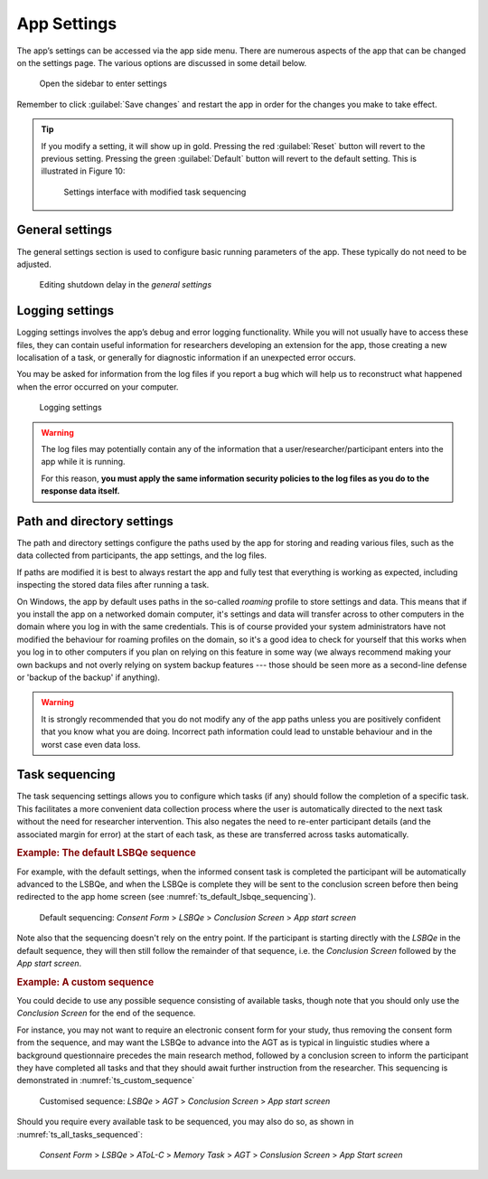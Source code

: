 App Settings
============

The app’s settings can be accessed via the app side menu. There are numerous aspects of the app that 
can be changed on the settings page. The various options are discussed in some detail below. 

.. figure:: figures/app_settings_menu.png
      :name: app_settings_menu
      :width: 200
      :alt: Screenshot of completing the L'ART Research Client menu

      Open the sidebar to enter settings

Remember to click :guilabel:`Save changes` and restart the app in order for the changes you make to take effect. 

.. tip::

   If you modify a setting, it will show up in gold.
   Pressing the red :guilabel:`Reset` button will revert to the previous setting.
   Pressing the green :guilabel:`Default` button will revert to the default setting.
   This is illustrated in Figure 10:

   .. figure:: figures/task_sequencing_modified.png
      :name: task_sequencing_modified
      :width: 400
      :alt: Screenshot of modified task sequencing

      Settings interface with modified task sequencing


General settings
----------------

The general settings section is used to configure basic running parameters of the app. These typically do not need to be adjusted.

.. figure:: figures/general_settings_shutdown_delay.png
      :name: general_settings_shutdown_delay
      :width: 400
      :alt: Screenshot of shutdown delay section in general app settings

      Editing shutdown delay in the *general settings*

.. confval:: Shutdown delay
      :type: Real number
      :default: :code:`2.00`

      Shutdown delay is the amount of time (in seconds) that the app’s backend process (basically, what you can see in the terminal window)
      waits before closing after you close the main app window.

      Under normal circumstances there should be no need to adjust this. However, it can be beneficial to increase the shutdown
      delay when using an underpowered device e.g., a 4GB Surface Tab Go or some other device not meeting the recommended system requirements
      (see :doc:`system-requirements` for more information). 

      Problems with limited system resources can lead to the app freezing or becoming unresponsive.
      Increasing the shutdown delay means that the app will wait longer in case the system temporarily delays the processing of expected signals and information. 


Logging settings
----------------

Logging settings involves the app’s debug and error logging functionality. While you will not usually have to access these files,
they can contain useful information for researchers developing an extension for the app, those creating a new localisation of a task,
or generally for diagnostic information if an unexpected error occurs. 

You may be asked for information from the log files if you report a bug which will help us to reconstruct what happened when the error
occurred on your computer.

.. figure:: figures/logging_settings.png
      :name: logging_settings
      :width: 400
      :alt: Screenshot of Logging settings

      Logging settings

.. warning::

      The log files may potentially contain any of the information that a user/researcher/participant enters into the app while it is running. 
                
      For this reason, **you must apply the same information security policies to the log files as you do to the response data itself.** 

      .. collapse:: Sharing log files

         If you share log files with a third party, you should ensure that they do not contain identifiable data which you would not otherwise
         share with that party. 

         You may want to "sanitise" your log files *(by manually removing any sensitive/identifiable data)* before sharing
         them and/or make sure that the other party is aware and capable of keeping this data secure in line with your policies.

.. confval:: Maximum number of log files to keep
      :type: Integer
      :default: :code:`10`

      The maximum number of log files to keep determines how many logs from previous runs of the app are kept, and once this number
      is reached old logs are deleted. By default, the app keeps logs files for the last 10 times it was started. 

.. confval:: Default log level
      :type: Integer
      :default: :code:`30`

      The log level determines how detailed the log files are. The lower the numeric level, the more detail is stored in the log files. 

      Lowering the log level might be useful if you try to diagnose an error or bug and it is not apparent what led to the undesired behaviour from the existing logs
      (however, we recommend **not** doing this "just in case", as the amount of information might be overwhelming with log levels below 30).

.. confval:: Console log message format
      :type: String
      :default: :code:`{levelname}:{name}: {message}`

      Modifies the format of log messages shown in the console window that runs in the background of the app.

      The log message format is only relevant for advanced users and developers who may want to format logs in a specific way for working with their
      preferred analysis tools. If you are not sure what this is or how it works, there is no need for you to modify it. 

      For details on the formatting see the documentation of the :py:mod:`logging` package in the Python standard library.

.. confval:: File log message format
      :type: String
      :default: :code:`[{asctime} {levelname:<8} {name}] {message}`

      Modifies the format of log messages stored in the log files while the app is running.

      The log message format is only relevant for advanced users and developers who may want to format logs in a specific way for working with their
      preferred analysis tools. If you are not sure what this is or how it works, there is no need for you to modify it. 

      For details on the formatting see the documentation of the :py:mod:`logging` package in the Python standard library.


Path and directory settings
---------------------------

The path and directory settings configure the paths used by the app for storing and reading various files, such as the data collected from participants,
the app settings, and the log files.

If paths are modified it is best to always restart the app and fully test that everything is working as expected, including inspecting the
stored data files after running a task.

On Windows, the app by default uses paths in the so-called *roaming* profile to store settings and data. This means that if you install the app on a
networked domain computer, it's settings and data will transfer across to other computers in the domain where you log in with the same credentials.
This is of course provided your system administrators have not modified the behaviour for roaming profiles on the domain, so it's a good idea to check
for yourself that this works when you log in to other computers if you plan on relying on this feature in some way (we always recommend making your
own backups and not overly relying on system backup features --- those should be seen more as a second-line defense or 'backup of the backup' if anything).

.. warning::

   It is strongly recommended that you do not modify any of the app paths unless you are positively confident that you know what you are doing.
   Incorrect path information could lead to unstable behaviour and in the worst case even data loss.

.. confval:: Path for configuration files
      :type: Path to a directory
      :default: :code:`%AppData%\\LART\\Research Client` (on Windows)

      This is the path where the app will look for configuration files (such as :file:`settings.json`, the file in which these settings are stored).
      As opposed to the other paths, changes to the value here will have no discernible effect and will revert automatically upon start-up.
      The path for configuration files thus mainly has informational value.

.. confval:: Path for data files
      :type: Path to a directory
      :default: :code:`%AppData%\\LART\\Research Client\\Data` (on Windows)

      This is the path where data files, i.e. the participants' responses, from the app tasks are stored.

.. confval:: Path for log files
      :type: Path to a directory
      :default: :code:`%AppData%\\LART\\Research Client\\Logs` (on Windows)

      This is the path where the app's log files are stored and will be handy to know if you ever have to debug or report an error. However,
      note the potential data security policy implications noted in the `Logging settings`_ section above.

.. confval:: Path for temporarily cached data and files
      :type: Path to a directory
      :default: :code:`%LocalAppData%\\LART\\Research Client\\Cache` (on Windows)

      This is the path to a directory where the app may temporarily cache (sore, modify, delete) various filed during operation.

.. _task-sequencing:
Task sequencing
---------------

The task sequencing settings allows you to configure which tasks (if any) should follow the completion of a specific task.
This facilitates a more convenient data collection process where the user is automatically directed to the next task without
the need for researcher intervention. This also negates the need to re-enter participant details (and the associated margin
for error) at the start of each task, as these are transferred across tasks automatically.


.. rubric:: Example: The default LSBQe sequence

For example, with the default settings, when the informed consent task is completed the participant will be automatically advanced to the LSBQe,
and when the LSBQe is complete they will be sent to the conclusion screen before then being redirected to the app home screen (see :numref:`ts_default_lsbqe_sequencing`).

.. figure:: figures/ts_default_lsbqe_sequencing.png
      :name: ts_default_lsbqe_sequencing
      :width: 400
      :alt: Screenshot of default sequencing

      Default sequencing: *Consent Form* > *LSBQe* > *Conclusion Screen* > *App start screen* 

Note also that the sequencing doesn't rely on the entry point. If the participant is starting directly with the *LSBQe* in the default sequence,
they will then still follow the remainder of that sequence, i.e. the *Conclusion Screen* followed by the *App start screen*.

.. rubric:: Example: A custom sequence

You could decide to use any possible sequence consisting of available tasks, though note that you should only use the *Conclusion Screen* for
the end of the sequence.

For instance, you may not want to require an electronic consent form for your study, thus removing the consent form from the sequence, and may want
the LSBQe to advance into the AGT as is typical in linguistic studies where a background questionnaire precedes the main research method, followed by
a conclusion screen to inform the participant they have completed all tasks and that they should await further instruction from the researcher. This
sequencing is demonstrated in :numref:`ts_custom_sequence`

.. figure:: figures/ts_custom_sequence.png
      :name: ts_custom_sequence
      :width: 400
      :alt: Screenshot of task sequencing screen

      Customised sequence: *LSBQe* > *AGT* > *Conclusion Screen* > *App start screen* 

Should you require every available task to be sequenced, you may also do so, as shown in :numref:`ts_all_tasks_sequenced`:

.. figure:: figures/ts_all_tasks_sequenced.png
      :name: ts_all_tasks_sequenced
      :width: 400
      :alt: Screenshot of task sequencing screen

      *Consent Form* > *LSBQe* > *AToL-C* > *Memory Task* > *AGT* > *Conslusion Screen* > *App Start screen*
